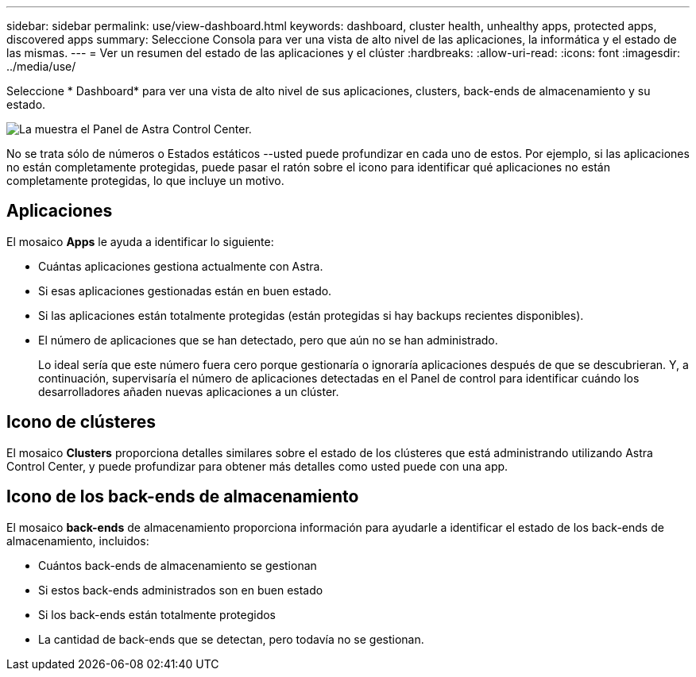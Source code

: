 ---
sidebar: sidebar 
permalink: use/view-dashboard.html 
keywords: dashboard, cluster health, unhealthy apps, protected apps, discovered apps 
summary: Seleccione Consola para ver una vista de alto nivel de las aplicaciones, la informática y el estado de las mismas. 
---
= Ver un resumen del estado de las aplicaciones y el clúster
:hardbreaks:
:allow-uri-read: 
:icons: font
:imagesdir: ../media/use/


[role="lead"]
Seleccione * Dashboard* para ver una vista de alto nivel de sus aplicaciones, clusters, back-ends de almacenamiento y su estado.

image:dashboard.png["La muestra el Panel de Astra Control Center."]

No se trata sólo de números o Estados estáticos --usted puede profundizar en cada uno de estos. Por ejemplo, si las aplicaciones no están completamente protegidas, puede pasar el ratón sobre el icono para identificar qué aplicaciones no están completamente protegidas, lo que incluye un motivo.



== Aplicaciones

El mosaico *Apps* le ayuda a identificar lo siguiente:

* Cuántas aplicaciones gestiona actualmente con Astra.
* Si esas aplicaciones gestionadas están en buen estado.
* Si las aplicaciones están totalmente protegidas (están protegidas si hay backups recientes disponibles).
* El número de aplicaciones que se han detectado, pero que aún no se han administrado.
+
Lo ideal sería que este número fuera cero porque gestionaría o ignoraría aplicaciones después de que se descubrieran. Y, a continuación, supervisaría el número de aplicaciones detectadas en el Panel de control para identificar cuándo los desarrolladores añaden nuevas aplicaciones a un clúster.





== Icono de clústeres

El mosaico *Clusters* proporciona detalles similares sobre el estado de los clústeres que está administrando utilizando Astra Control Center, y puede profundizar para obtener más detalles como usted puede con una app.



== Icono de los back-ends de almacenamiento

El mosaico *back-ends* de almacenamiento proporciona información para ayudarle a identificar el estado de los back-ends de almacenamiento, incluidos:

* Cuántos back-ends de almacenamiento se gestionan
* Si estos back-ends administrados son en buen estado
* Si los back-ends están totalmente protegidos
* La cantidad de back-ends que se detectan, pero todavía no se gestionan.

